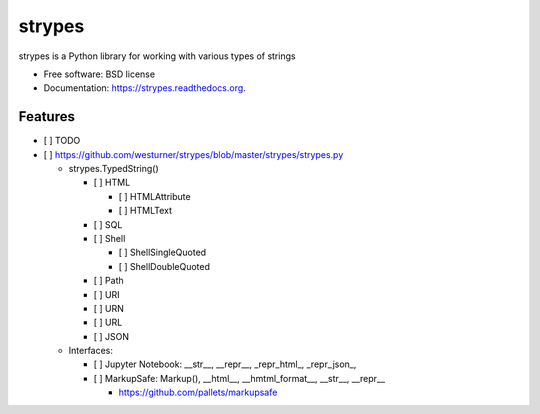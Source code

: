 ===============================
strypes
===============================

.. image:: https://img.shields.io/travis/westurner/strypes.svg
        :target: https://travis-ci.org/westurner/strypes

.. image:: https://img.shields.io/pypi/v/strypes.svg
        :target: https://pypi.python.org/pypi/strypes


strypes is a Python library for working with various types of strings

* Free software: BSD license
* Documentation: https://strypes.readthedocs.org.

Features
--------

* [ ] TODO
* [ ] https://github.com/westurner/strypes/blob/master/strypes/strypes.py

  - strypes.TypedString()
  
    - [ ] HTML
    
      - [ ] HTMLAttribute
      - [ ] HTMLText
     
    - [ ] SQL
    - [ ] Shell

      - [ ] ShellSingleQuoted
      - [ ] ShellDoubleQuoted

    - [ ] Path
    - [ ] URI
    - [ ] URN
    - [ ] URL
    - [ ] JSON
    
  - Interfaces:
  
    - [ ] Jupyter Notebook: __str__, __repr__, _repr_html_, _repr_json_,
    - [ ] MarkupSafe: Markup(), __html__, __hmtml_format__, __str__, __repr__
    
      - https://github.com/pallets/markupsafe

